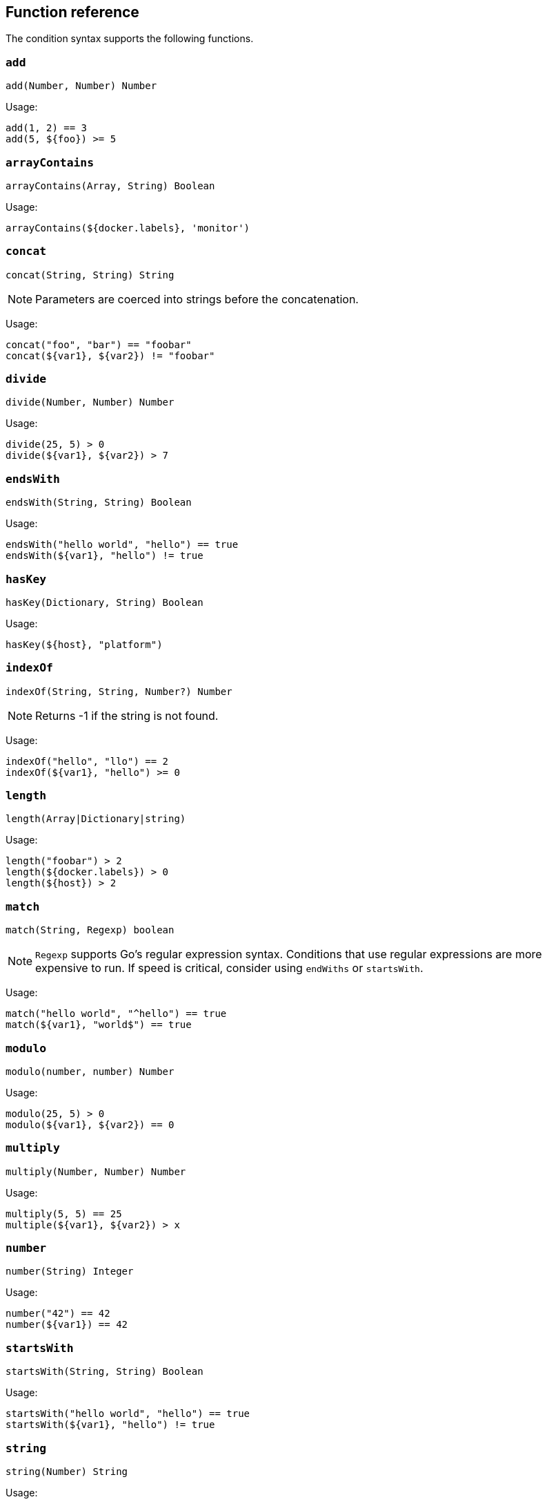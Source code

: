 [discrete]
[[condition-function-reference]]
== Function reference


The condition syntax supports the following functions.

[discrete]
[[add-function]]
=== `add`
`add(Number, Number) Number`

Usage:

[source,eql]
----
add(1, 2) == 3
add(5, ${foo}) >= 5
----

[discrete]
[[arrayContains-function]]
=== `arrayContains`

`arrayContains(Array, String) Boolean`

Usage:

[source,eql]
----
arrayContains(${docker.labels}, 'monitor')
----

[discrete]
[[concat-function]]
=== `concat`

`concat(String, String) String`

NOTE: Parameters are coerced into strings before the concatenation.

Usage:

[source,eql]
----
concat("foo", "bar") == "foobar"
concat(${var1}, ${var2}) != "foobar"
----

[discrete]
[[divide-function]]
=== `divide`

`divide(Number, Number) Number`

Usage:

[source,eql]
----
divide(25, 5) > 0
divide(${var1}, ${var2}) > 7
----

[discrete]
[[endsWith-function]]
=== `endsWith`

`endsWith(String, String) Boolean`


Usage:

[source,eql]
----
endsWith("hello world", "hello") == true
endsWith(${var1}, "hello") != true
----

[discrete]
[[hasKey-function]]
=== `hasKey`

`hasKey(Dictionary, String) Boolean`

Usage:

[source,eql]
----
hasKey(${host}, "platform")
----

[discrete]
[[indexOf-function]]
=== `indexOf`

`indexOf(String, String, Number?) Number`

NOTE: Returns -1 if the string is not found.

Usage:

[source,eql]
----
indexOf("hello", "llo") == 2
indexOf(${var1}, "hello") >= 0
----

[discrete]
[[length-function]]
=== `length`

`length(Array|Dictionary|string)`

Usage:

[source,eql]
----
length("foobar") > 2
length(${docker.labels}) > 0
length(${host}) > 2
----

[discrete]
[[match-function]]
=== `match`

`match(String, Regexp) boolean`

NOTE: `Regexp` supports Go's regular expression syntax. Conditions that use
regular expressions are more expensive to run. If speed is critical, consider
using `endWiths` or `startsWith`.

Usage:

[source,eql]
----
match("hello world", "^hello") == true
match(${var1}, "world$") == true
----

[discrete]
[[modulo-function]]
=== `modulo`

`modulo(number, number) Number`

Usage:

[source,eql]
----
modulo(25, 5) > 0
modulo(${var1}, ${var2}) == 0
----

[discrete]
[[multiply-function]]
=== `multiply`

`multiply(Number, Number) Number`

Usage:

[source,eql]
----
multiply(5, 5) == 25
multiple(${var1}, ${var2}) > x
----

[discrete]
[[number-function]]
=== `number`

`number(String) Integer`

Usage:

[source,eql]
----
number("42") == 42
number(${var1}) == 42
----

[discrete]
[[startsWith-function]]
=== `startsWith`

`startsWith(String, String) Boolean`

Usage:

[discrete]
[source,eql]
----
startsWith("hello world", "hello") == true
startsWith(${var1}, "hello") != true
----

[discrete]
[[string-function]]
=== `string`

`string(Number) String`

Usage:

[source,eql]
----
string(42) == "42"
string(${var1}) == "42"
----

[discrete]
[[stringContains-function]]
=== `stringContains`

`stringContains(String, String) Boolean`

Usage:

[source,eql]
----
stringContains("hello world", "hello") == true
stringContains(${var1}, "hello") != true
----

[discrete]
[[subtract-function]]
=== `subtract`

`subtract(Number, Number) Number`

Usage:

[source,eql]
----
subtract(5, 1) == 4
subtract(${foo}, 2) != 2
----
